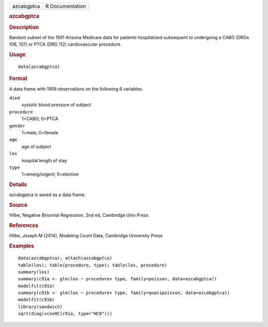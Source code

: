 .. container::

   .. container::

      ========== ===============
      azcabgptca R Documentation
      ========== ===============

      .. rubric:: azcabgptca
         :name: azcabgptca

      .. rubric:: Description
         :name: description

      Random subset of the 1991 Arizona Medicare data for patients
      hospitalized subsequent to undergoing a CABG (DRGs 106, 107) or
      PTCA (DRG 112) cardiovascular procedure.

      .. rubric:: Usage
         :name: usage

      ::

         data(azcabgptca)

      .. rubric:: Format
         :name: format

      A data frame with 1959 observations on the following 6 variables.

      ``died``
         systolic blood pressure of subject

      ``procedure``
         1=CABG; 0=PTCA

      ``gender``
         1=male; 0=female

      ``age``
         age of subject

      ``los``
         hospital length of stay

      ``type``
         1=emerg/urgent; 0=elective

      .. rubric:: Details
         :name: details

      azcabgptca is saved as a data frame.

      .. rubric:: Source
         :name: source

      Hilbe, Negative Binomial Regression, 2nd ed, Cambridge Univ Press

      .. rubric:: References
         :name: references

      Hilbe, Joseph M (2014), Modeling Count Data, Cambridge University
      Press

      .. rubric:: Examples
         :name: examples

      ::

         data(azcabgptca); attach(azcabgptca)
         table(los); table(procedure, type); table(los, procedure)
         summary(los)
         summary(c91a <- glm(los ~ procedure+ type, family=poisson, data=azcabgptca))
         modelfit(c91a)
         summary(c91b <- glm(los ~ procedure+ type, family=quasipoisson, data=azcabgptca))
         modelfit(c91b)
         library(sandwich)
         sqrt(diag(vcovHC(c91a, type="HC0")))
